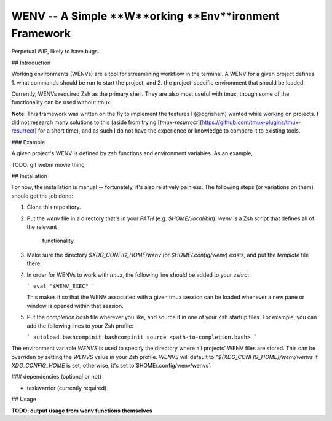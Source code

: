 WENV -- A Simple **W**orking **Env**ironment Framework
======================================================

Perpetual WIP, likely to have bugs.

## Introduction

Working environments (WENVs) are a tool for streamlining workflow in the
terminal. A WENV for a given project defines 1. what commands should be run to
start the project, and 2. the project-specific environment that should be
loaded.

Currently, WENVs required Zsh as the primary shell. They are also most useful
with tmux, though some of the functionality can be used without tmux.

**Note**: This framework was written on the fly to implement the features I
(@dgrisham) wanted while working on projects. I did not research many solutions
to this (aside from trying
[`tmux-resurrect`](https://github.com/tmux-plugins/tmux-resurrect) for a short
time), and as such I do not have the experience or knowledge to compare it to
existing tools.

### Example

A given project's WENV is defined by `zsh` functions and environment variables.
As an example,

TODO: gif webm movie thing

## Installation

For now, the installation is manual -- fortunately, it's also relatively
painless. The following steps (or variations on them) should get the job done:

1.  Clone this repository.
2.  Put the `wenv` file in a directory that's in your `PATH` (e.g.
    `$HOME/.local/bin`). `wenv` is a Zsh script that defines all of the relevant
     functionality.
3.  Make sure the directory `$XDG_CONFIG_HOME/wenv` (or `$HOME/.config/wenv`)
    exists, and put the `template` file there.
4.  In order for WENVs to work with `tmux`, the following line should be added
    to your `zshrc`:

    ```
    eval "$WENV_EXEC"
    ```

    This makes it so that the WENV associated with a given tmux session can be
    loaded whenever a new pane or window is opened within that session.
5.  Put the `completion.bash` file wherever you like, and source it in one of
    your Zsh startup files. For example, you can add the following lines to your
    Zsh profile:

    ```
    autoload bashcompinit
    bashcompinit
    source <path-to-completion.bash>
    ```

The environment variable `WENVS` is used to specify the directory where all
projects' WENV files are stored. This can be overriden by setting the `WENVS`
value in your Zsh profile. `WENVS` will default to
`"${XDG_CONFIG_HOME}/wenv/wenvs` if `XDG_CONFIG_HOME` is set; otherwise, it's
set to`$HOME/.config/wenv/wenvs`.

### dependencies (optional or not)

-   taskwarrior (currently required)

## Usage

**TODO: output usage from wenv functions themselves**

